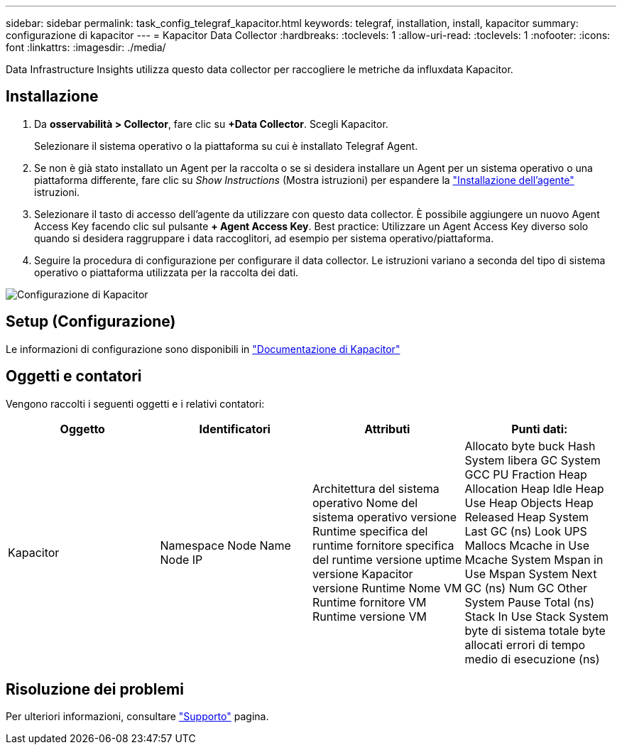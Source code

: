 ---
sidebar: sidebar 
permalink: task_config_telegraf_kapacitor.html 
keywords: telegraf, installation, install, kapacitor 
summary: configurazione di kapacitor 
---
= Kapacitor Data Collector
:hardbreaks:
:toclevels: 1
:allow-uri-read: 
:toclevels: 1
:nofooter: 
:icons: font
:linkattrs: 
:imagesdir: ./media/


[role="lead"]
Data Infrastructure Insights utilizza questo data collector per raccogliere le metriche da influxdata Kapacitor.



== Installazione

. Da *osservabilità > Collector*, fare clic su *+Data Collector*. Scegli Kapacitor.
+
Selezionare il sistema operativo o la piattaforma su cui è installato Telegraf Agent.

. Se non è già stato installato un Agent per la raccolta o se si desidera installare un Agent per un sistema operativo o una piattaforma differente, fare clic su _Show Instructions_ (Mostra istruzioni) per espandere la link:task_config_telegraf_agent.html["Installazione dell'agente"] istruzioni.
. Selezionare il tasto di accesso dell'agente da utilizzare con questo data collector. È possibile aggiungere un nuovo Agent Access Key facendo clic sul pulsante *+ Agent Access Key*. Best practice: Utilizzare un Agent Access Key diverso solo quando si desidera raggruppare i data raccoglitori, ad esempio per sistema operativo/piattaforma.
. Seguire la procedura di configurazione per configurare il data collector. Le istruzioni variano a seconda del tipo di sistema operativo o piattaforma utilizzata per la raccolta dei dati.


image:KapacitorDCConfigWindows.png["Configurazione di Kapacitor"]



== Setup (Configurazione)

Le informazioni di configurazione sono disponibili in https://docs.influxdata.com/kapacitor/v1.5/["Documentazione di Kapacitor"]



== Oggetti e contatori

Vengono raccolti i seguenti oggetti e i relativi contatori:

[cols="<.<,<.<,<.<,<.<"]
|===
| Oggetto | Identificatori | Attributi | Punti dati: 


| Kapacitor | Namespace Node Name Node IP | Architettura del sistema operativo Nome del sistema operativo versione Runtime specifica del runtime fornitore specifica del runtime versione uptime versione Kapacitor versione Runtime Nome VM Runtime fornitore VM Runtime versione VM | Allocato byte buck Hash System libera GC System GCC PU Fraction Heap Allocation Heap Idle Heap Use Heap Objects Heap Released Heap System Last GC (ns) Look UPS Mallocs Mcache in Use Mcache System Mspan in Use Mspan System Next GC (ns) Num GC Other System Pause Total (ns) Stack In Use Stack System byte di sistema totale byte allocati errori di tempo medio di esecuzione (ns) 
|===


== Risoluzione dei problemi

Per ulteriori informazioni, consultare link:concept_requesting_support.html["Supporto"] pagina.
